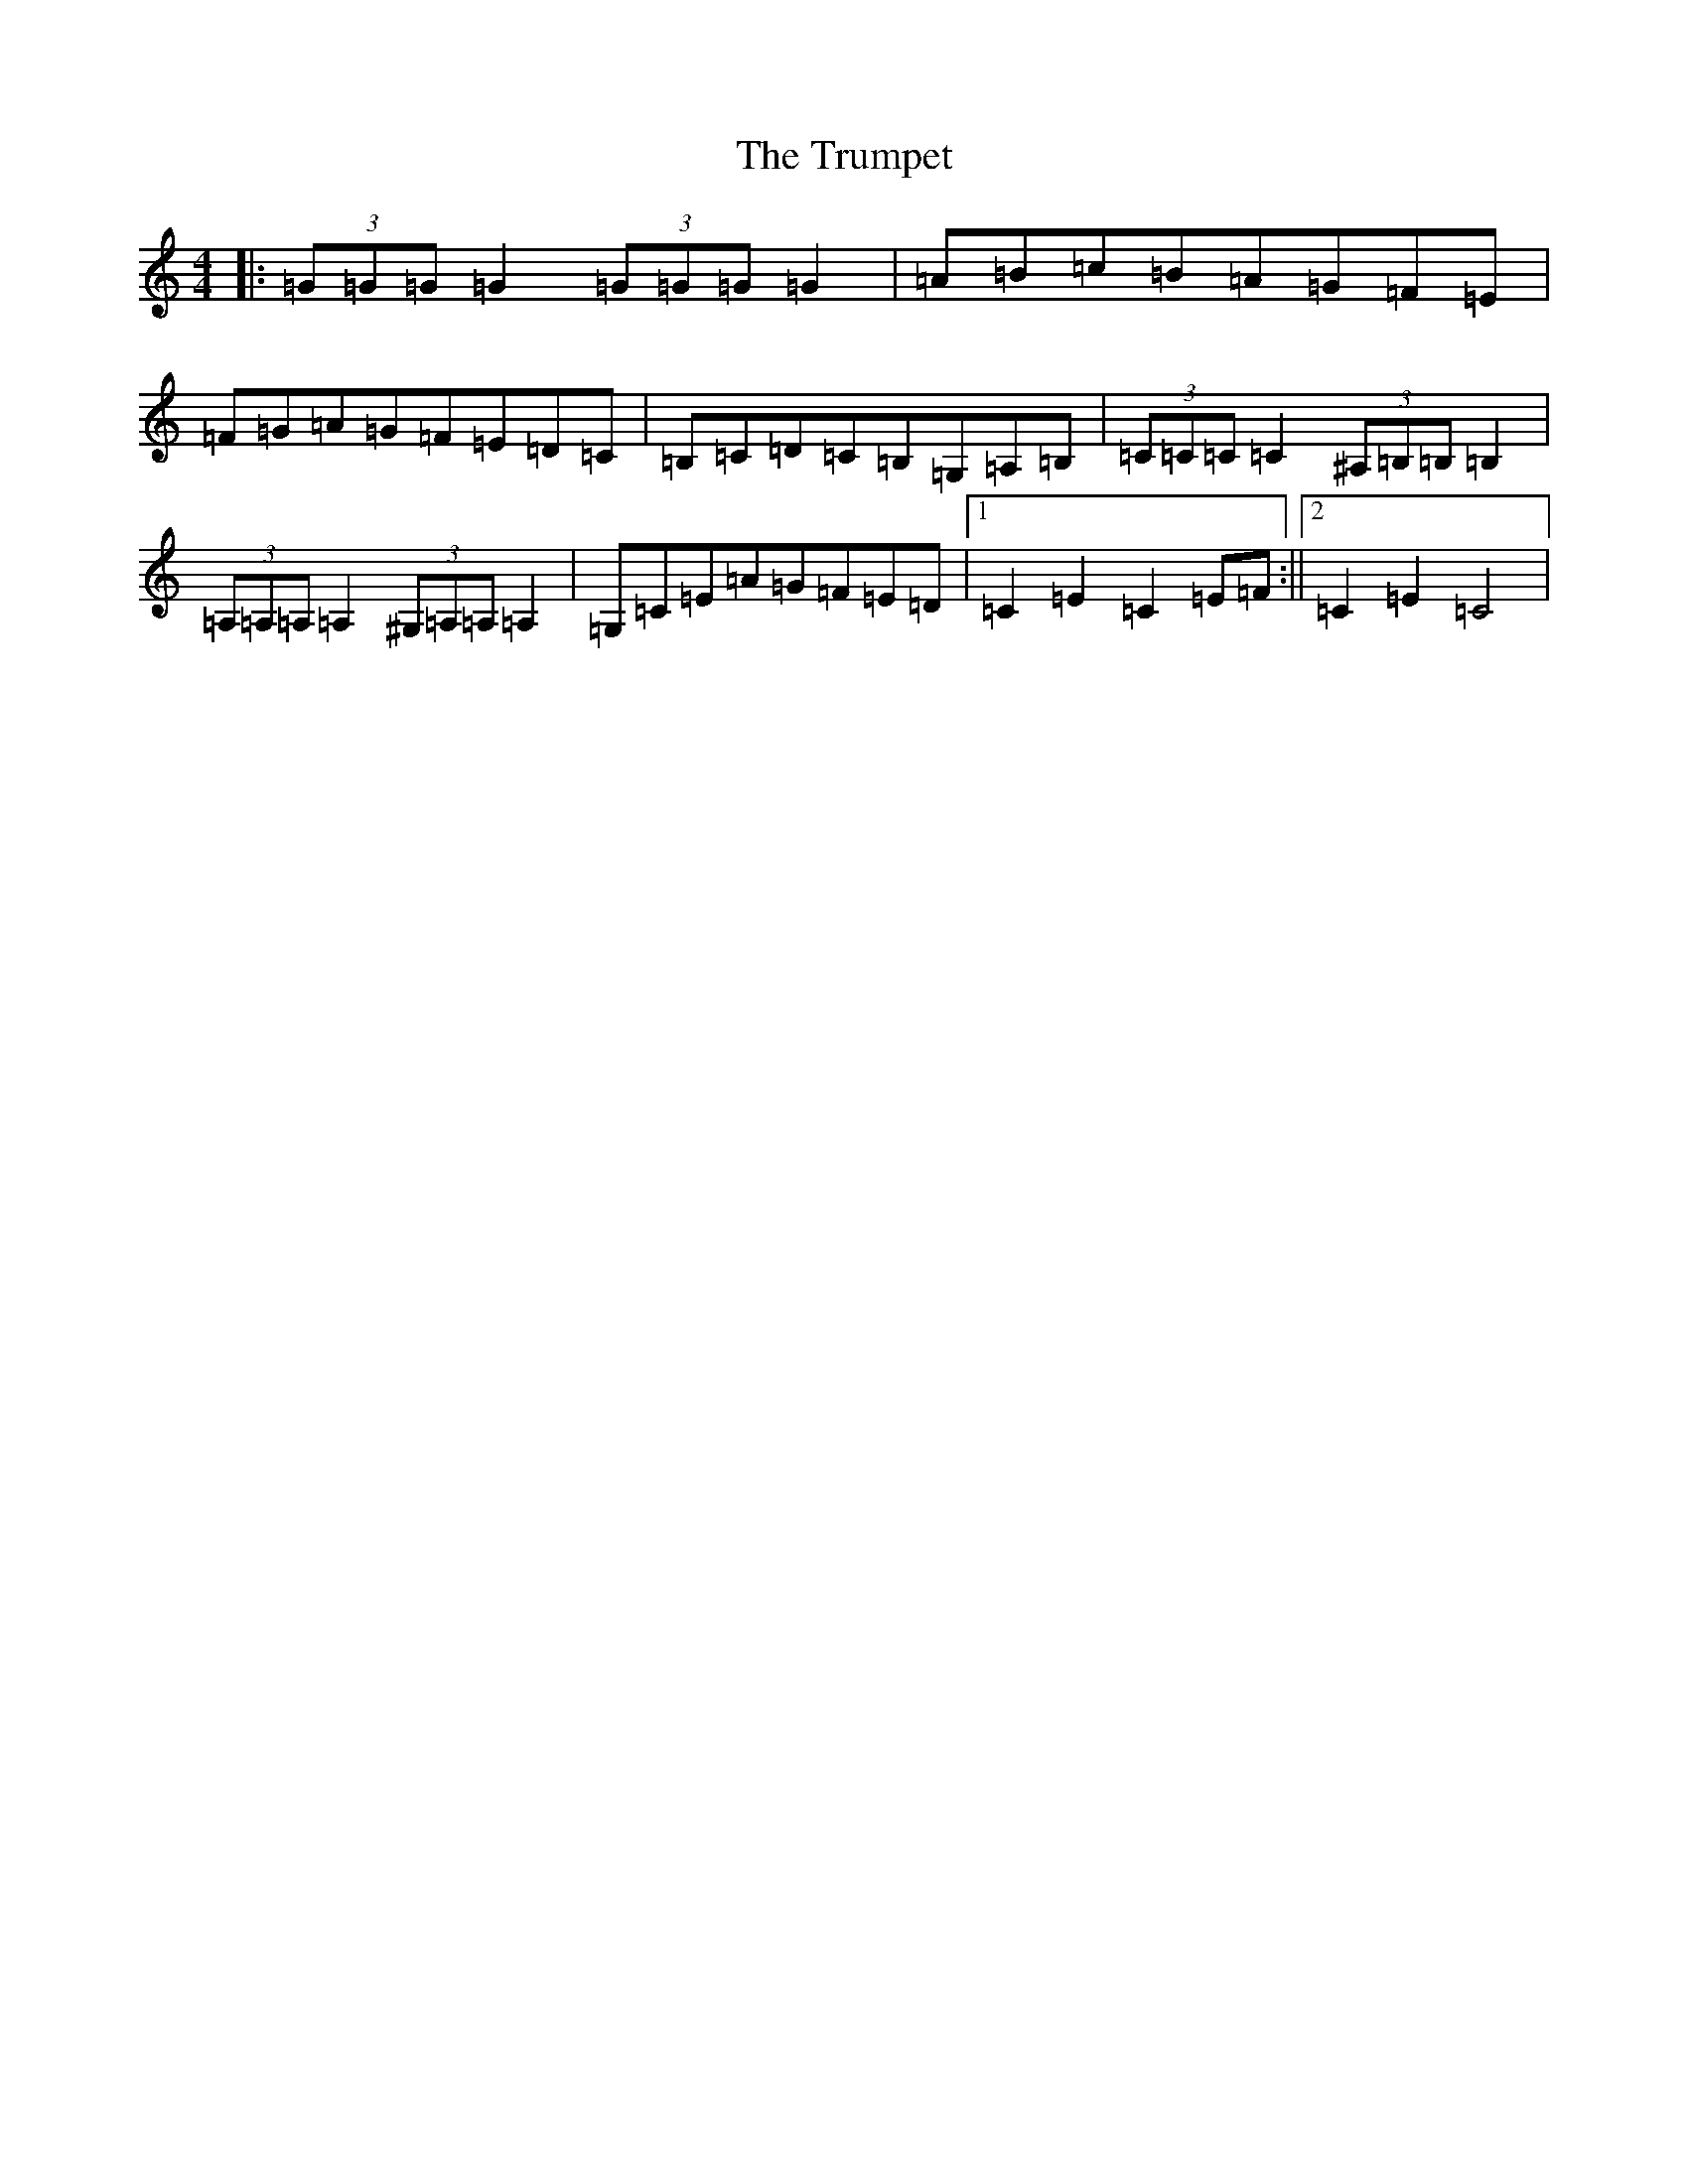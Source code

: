 X: 21666
T: Trumpet, The
S: https://thesession.org/tunes/1408#setting1408
Z: G Major
R: hornpipe
M:4/4
L:1/8
K: C Major
|:(3=G=G=G=G2(3=G=G=G=G2|=A=B=c=B=A=G=F=E|=F=G=A=G=F=E=D=C|=B,=C=D=C=B,=G,=A,=B,|(3=C=C=C=C2(3^A,=B,=B,=B,2|(3=A,=A,=A,=A,2(3^G,=A,=A,=A,2|=G,=C=E=A=G=F=E=D|1=C2=E2=C2=E=F:||2=C2=E2=C4|